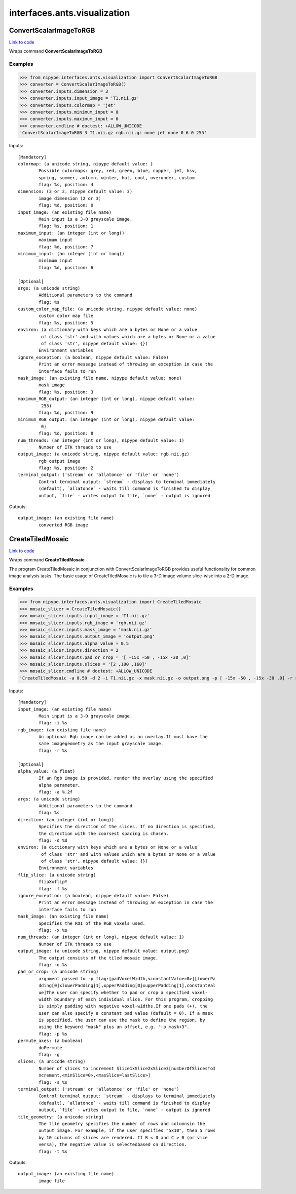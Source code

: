 .. AUTO-GENERATED FILE -- DO NOT EDIT!

interfaces.ants.visualization
=============================


.. _nipype.interfaces.ants.visualization.ConvertScalarImageToRGB:


.. index:: ConvertScalarImageToRGB

ConvertScalarImageToRGB
-----------------------

`Link to code <http://github.com/nipy/nipype/tree/ec86b7476/nipype/interfaces/ants/visualization.py#L49>`__

Wraps command **ConvertScalarImageToRGB**

Examples
~~~~~~~~
>>> from nipype.interfaces.ants.visualization import ConvertScalarImageToRGB
>>> converter = ConvertScalarImageToRGB()
>>> converter.inputs.dimension = 3
>>> converter.inputs.input_image = 'T1.nii.gz'
>>> converter.inputs.colormap = 'jet'
>>> converter.inputs.minimum_input = 0
>>> converter.inputs.maximum_input = 6
>>> converter.cmdline # doctest: +ALLOW_UNICODE
'ConvertScalarImageToRGB 3 T1.nii.gz rgb.nii.gz none jet none 0 6 0 255'

Inputs::

        [Mandatory]
        colormap: (a unicode string, nipype default value: )
                Possible colormaps: grey, red, green, blue, copper, jet, hsv,
                spring, summer, autumn, winter, hot, cool, overunder, custom
                flag: %s, position: 4
        dimension: (3 or 2, nipype default value: 3)
                image dimension (2 or 3)
                flag: %d, position: 0
        input_image: (an existing file name)
                Main input is a 3-D grayscale image.
                flag: %s, position: 1
        maximum_input: (an integer (int or long))
                maximum input
                flag: %d, position: 7
        minimum_input: (an integer (int or long))
                minimum input
                flag: %d, position: 6

        [Optional]
        args: (a unicode string)
                Additional parameters to the command
                flag: %s
        custom_color_map_file: (a unicode string, nipype default value: none)
                custom color map file
                flag: %s, position: 5
        environ: (a dictionary with keys which are a bytes or None or a value
                 of class 'str' and with values which are a bytes or None or a value
                 of class 'str', nipype default value: {})
                Environment variables
        ignore_exception: (a boolean, nipype default value: False)
                Print an error message instead of throwing an exception in case the
                interface fails to run
        mask_image: (an existing file name, nipype default value: none)
                mask image
                flag: %s, position: 3
        maximum_RGB_output: (an integer (int or long), nipype default value:
                 255)
                flag: %d, position: 9
        minimum_RGB_output: (an integer (int or long), nipype default value:
                 0)
                flag: %d, position: 8
        num_threads: (an integer (int or long), nipype default value: 1)
                Number of ITK threads to use
        output_image: (a unicode string, nipype default value: rgb.nii.gz)
                rgb output image
                flag: %s, position: 2
        terminal_output: ('stream' or 'allatonce' or 'file' or 'none')
                Control terminal output: `stream` - displays to terminal immediately
                (default), `allatonce` - waits till command is finished to display
                output, `file` - writes output to file, `none` - output is ignored

Outputs::

        output_image: (an existing file name)
                converted RGB image

.. _nipype.interfaces.ants.visualization.CreateTiledMosaic:


.. index:: CreateTiledMosaic

CreateTiledMosaic
-----------------

`Link to code <http://github.com/nipy/nipype/tree/ec86b7476/nipype/interfaces/ants/visualization.py#L127>`__

Wraps command **CreateTiledMosaic**

The program CreateTiledMosaic in conjunction with ConvertScalarImageToRGB
provides useful functionality for common image analysis tasks. The basic
usage of CreateTiledMosaic is to tile a 3-D image volume slice-wise into
a 2-D image.

Examples
~~~~~~~~

>>> from nipype.interfaces.ants.visualization import CreateTiledMosaic
>>> mosaic_slicer = CreateTiledMosaic()
>>> mosaic_slicer.inputs.input_image = 'T1.nii.gz'
>>> mosaic_slicer.inputs.rgb_image = 'rgb.nii.gz'
>>> mosaic_slicer.inputs.mask_image = 'mask.nii.gz'
>>> mosaic_slicer.inputs.output_image = 'output.png'
>>> mosaic_slicer.inputs.alpha_value = 0.5
>>> mosaic_slicer.inputs.direction = 2
>>> mosaic_slicer.inputs.pad_or_crop = '[ -15x -50 , -15x -30 ,0]'
>>> mosaic_slicer.inputs.slices = '[2 ,100 ,160]'
>>> mosaic_slicer.cmdline # doctest: +ALLOW_UNICODE
'CreateTiledMosaic -a 0.50 -d 2 -i T1.nii.gz -x mask.nii.gz -o output.png -p [ -15x -50 , -15x -30 ,0] -r rgb.nii.gz -s [2 ,100 ,160]'

Inputs::

        [Mandatory]
        input_image: (an existing file name)
                Main input is a 3-D grayscale image.
                flag: -i %s
        rgb_image: (an existing file name)
                An optional Rgb image can be added as an overlay.It must have the
                same imagegeometry as the input grayscale image.
                flag: -r %s

        [Optional]
        alpha_value: (a float)
                If an Rgb image is provided, render the overlay using the specified
                alpha parameter.
                flag: -a %.2f
        args: (a unicode string)
                Additional parameters to the command
                flag: %s
        direction: (an integer (int or long))
                Specifies the direction of the slices. If no direction is specified,
                the direction with the coarsest spacing is chosen.
                flag: -d %d
        environ: (a dictionary with keys which are a bytes or None or a value
                 of class 'str' and with values which are a bytes or None or a value
                 of class 'str', nipype default value: {})
                Environment variables
        flip_slice: (a unicode string)
                flipXxflipY
                flag: -f %s
        ignore_exception: (a boolean, nipype default value: False)
                Print an error message instead of throwing an exception in case the
                interface fails to run
        mask_image: (an existing file name)
                Specifies the ROI of the RGB voxels used.
                flag: -x %s
        num_threads: (an integer (int or long), nipype default value: 1)
                Number of ITK threads to use
        output_image: (a unicode string, nipype default value: output.png)
                The output consists of the tiled mosaic image.
                flag: -o %s
        pad_or_crop: (a unicode string)
                argument passed to -p flag:[padVoxelWidth,<constantValue=0>][lowerPa
                dding[0]xlowerPadding[1],upperPadding[0]xupperPadding[1],constantVal
                ue]The user can specify whether to pad or crop a specified voxel-
                width boundary of each individual slice. For this program, cropping
                is simply padding with negative voxel-widths.If one pads (+), the
                user can also specify a constant pad value (default = 0). If a mask
                is specified, the user can use the mask to define the region, by
                using the keyword "mask" plus an offset, e.g. "-p mask+3".
                flag: -p %s
        permute_axes: (a boolean)
                doPermute
                flag: -g
        slices: (a unicode string)
                Number of slices to increment Slice1xSlice2xSlice3[numberOfSlicesToI
                ncrement,<minSlice=0>,<maxSlice=lastSlice>]
                flag: -s %s
        terminal_output: ('stream' or 'allatonce' or 'file' or 'none')
                Control terminal output: `stream` - displays to terminal immediately
                (default), `allatonce` - waits till command is finished to display
                output, `file` - writes output to file, `none` - output is ignored
        tile_geometry: (a unicode string)
                The tile geometry specifies the number of rows and columnsin the
                output image. For example, if the user specifies "5x10", then 5 rows
                by 10 columns of slices are rendered. If R < 0 and C > 0 (or vice
                versa), the negative value is selectedbased on direction.
                flag: -t %s

Outputs::

        output_image: (an existing file name)
                image file
